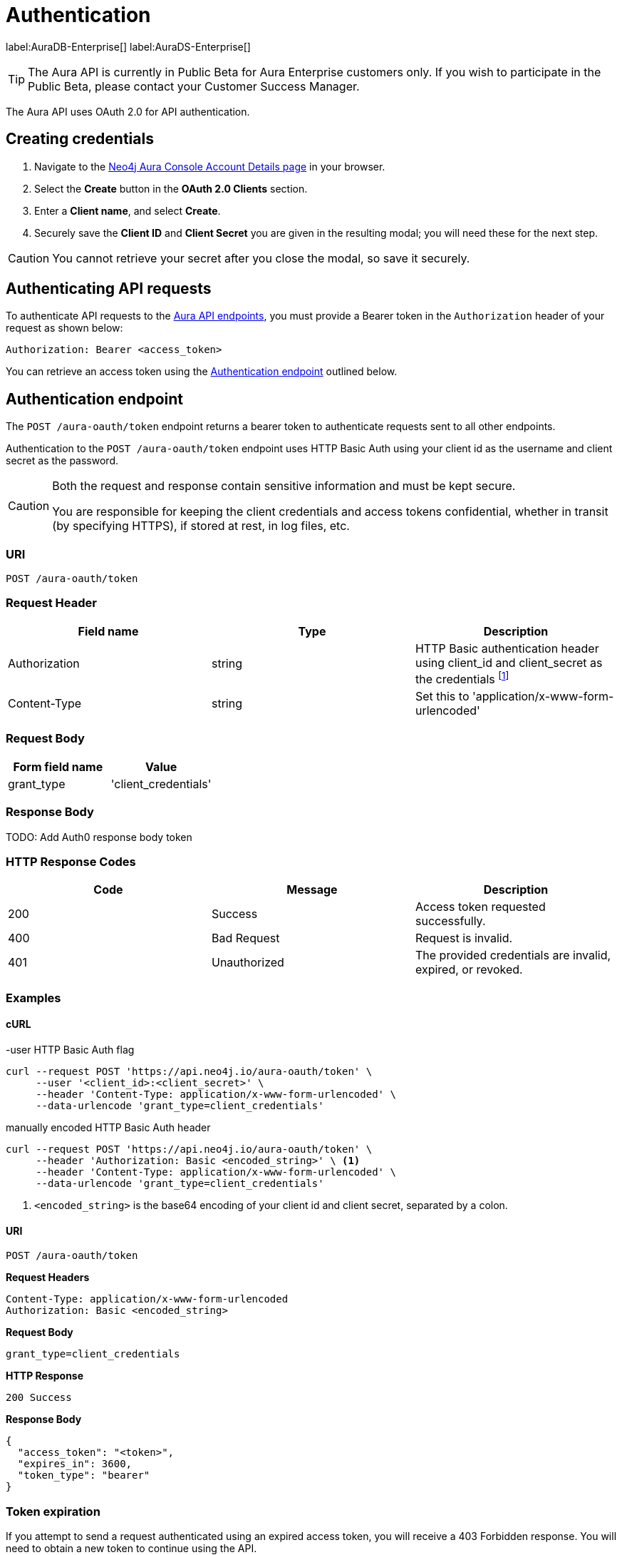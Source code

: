 [[aura-api-authentication]]
= Authentication
:description: This page describes how to authenticate requests to the Aura API.

label:AuraDB-Enterprise[]
label:AuraDS-Enterprise[]

[TIP]
====
The Aura API is currently in Public Beta for Aura Enterprise customers only. If you wish to participate in the Public Beta, please contact your Customer Success Manager.
====

The Aura API uses OAuth 2.0 for API authentication.

== Creating credentials

. Navigate to the https://console.neo4j.io/[Neo4j Aura Console Account Details page] in your browser.
. Select the *Create* button in the *OAuth 2.0 Clients* section.
. Enter a *Client name*, and select *Create*.
. Securely save the *Client ID* and *Client Secret* you are given in the resulting modal; you will need these for the next step.

[CAUTION]
====
You cannot retrieve your secret after you close the modal, so save it securely.
====

== Authenticating API requests

To authenticate API requests to the link:{neo4j-docs-base-uri}/aura/api/specification/[Aura API endpoints], you must provide a Bearer token in the `Authorization` header of your request as shown below:

`Authorization: Bearer <access_token>`

You can retrieve an access token using the <<#_authentication_endpoint>> outlined below.

== Authentication endpoint

The `POST /aura-oauth/token` endpoint returns a bearer token to authenticate requests sent to all other endpoints.

Authentication to the `POST /aura-oauth/token` endpoint uses HTTP Basic Auth using your client id as the username and client secret as the password.

[CAUTION]
====
Both the request and response contain sensitive information and must be kept secure. 

You are responsible for keeping the client credentials and access tokens confidential, whether in transit (by specifying HTTPS), if stored at rest, in log files, etc.
====

=== URI

`POST /aura-oauth/token`

=== Request Header

[cols="1,1,1"]
|===
|Field name |Type |Description

|Authorization
|string
|HTTP Basic authentication header using client_id and client_secret as the credentials footnote:[In the form of 'Authorization: Basic <encoded-credentials>', where <encoded-credentials> is the client_id and client_secret separated by a single colon and base64 encoded.]

|Content-Type
|string
|Set this to 'application/x-www-form-urlencoded'
|===

=== Request Body

[cols="1,1"]
|===
|Form field name |Value

|grant_type
|'client_credentials'
|===

=== Response Body

TODO: Add Auth0 response body token  

=== HTTP Response Codes

[cols="1,1,1"]
|===
|Code |Message |Description

|200
|Success
|Access token requested successfully.

|400
|Bad Request
|Request is invalid.

|401
|Unauthorized
|The provided credentials are invalid, expired, or revoked.
|===

=== Examples

==== cURL

.-user HTTP Basic Auth flag
[source, shell]
----
curl --request POST 'https://api.neo4j.io/aura-oauth/token' \
     --user '<client_id>:<client_secret>' \
     --header 'Content-Type: application/x-www-form-urlencoded' \
     --data-urlencode 'grant_type=client_credentials'
----

.manually encoded HTTP Basic Auth header
[source, shell]
----
curl --request POST 'https://api.neo4j.io/aura-oauth/token' \
     --header 'Authorization: Basic <encoded_string>' \ <1>
     --header 'Content-Type: application/x-www-form-urlencoded' \
     --data-urlencode 'grant_type=client_credentials'
----
<1> `<encoded_string>` is the base64 encoding of your client id and client secret, separated by a colon.

==== URI

`POST /aura-oauth/token`

*Request Headers*

```
Content-Type: application/x-www-form-urlencoded
Authorization: Basic <encoded_string>
```

*Request Body*

`grant_type=client_credentials`

*HTTP Response*

`200 Success`

*Response Body*

```
{
  "access_token": "<token>",
  "expires_in": 3600,
  "token_type": "bearer"
}
```

=== Token expiration

If you attempt to send a request authenticated using an expired access token, you will receive a 403 Forbidden response. 
You will need to obtain a new token to continue using the API.